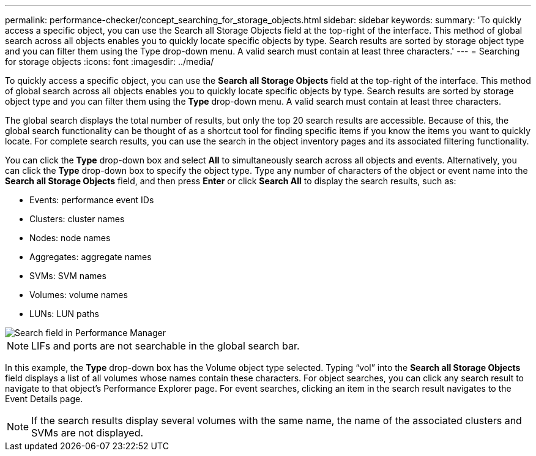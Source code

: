 ---
permalink: performance-checker/concept_searching_for_storage_objects.html
sidebar: sidebar
keywords: 
summary: 'To quickly access a specific object, you can use the Search all Storage Objects field at the top-right of the interface. This method of global search across all objects enables you to quickly locate specific objects by type. Search results are sorted by storage object type and you can filter them using the Type drop-down menu. A valid search must contain at least three characters.'
---
= Searching for storage objects
:icons: font
:imagesdir: ../media/

[.lead]
To quickly access a specific object, you can use the *Search all Storage Objects* field at the top-right of the interface. This method of global search across all objects enables you to quickly locate specific objects by type. Search results are sorted by storage object type and you can filter them using the *Type* drop-down menu. A valid search must contain at least three characters.

The global search displays the total number of results, but only the top 20 search results are accessible. Because of this, the global search functionality can be thought of as a shortcut tool for finding specific items if you know the items you want to quickly locate. For complete search results, you can use the search in the object inventory pages and its associated filtering functionality.

You can click the *Type* drop-down box and select *All* to simultaneously search across all objects and events. Alternatively, you can click the *Type* drop-down box to specify the object type. Type any number of characters of the object or event name into the *Search all Storage Objects* field, and then press *Enter* or click *Search All* to display the search results, such as:

* Events: performance event IDs
* Clusters: cluster names
* Nodes: node names
* Aggregates: aggregate names
* SVMs: SVM names
* Volumes: volume names
* LUNs: LUN paths

image::../media/opm_search_field_jpg.gif[Search field in Performance Manager]

[NOTE]
====
LIFs and ports are not searchable in the global search bar.
====

In this example, the *Type* drop-down box has the Volume object type selected. Typing "`vol`" into the *Search all Storage Objects* field displays a list of all volumes whose names contain these characters. For object searches, you can click any search result to navigate to that object's Performance Explorer page. For event searches, clicking an item in the search result navigates to the Event Details page.

[NOTE]
====
If the search results display several volumes with the same name, the name of the associated clusters and SVMs are not displayed.
====
